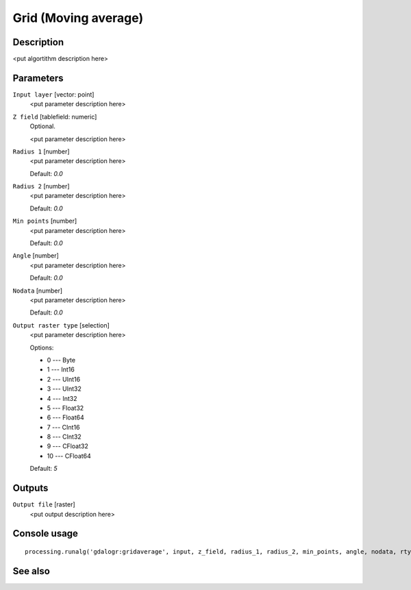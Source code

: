 Grid (Moving average)
=====================

Description
-----------

<put algortithm description here>

Parameters
----------

``Input layer`` [vector: point]
  <put parameter description here>

``Z field`` [tablefield: numeric]
  Optional.

  <put parameter description here>

``Radius 1`` [number]
  <put parameter description here>

  Default: *0.0*

``Radius 2`` [number]
  <put parameter description here>

  Default: *0.0*

``Min points`` [number]
  <put parameter description here>

  Default: *0.0*

``Angle`` [number]
  <put parameter description here>

  Default: *0.0*

``Nodata`` [number]
  <put parameter description here>

  Default: *0.0*

``Output raster type`` [selection]
  <put parameter description here>

  Options:

  * 0 --- Byte
  * 1 --- Int16
  * 2 --- UInt16
  * 3 --- UInt32
  * 4 --- Int32
  * 5 --- Float32
  * 6 --- Float64
  * 7 --- CInt16
  * 8 --- CInt32
  * 9 --- CFloat32
  * 10 --- CFloat64

  Default: *5*

Outputs
-------

``Output file`` [raster]
  <put output description here>

Console usage
-------------

::

  processing.runalg('gdalogr:gridaverage', input, z_field, radius_1, radius_2, min_points, angle, nodata, rtype, output)

See also
--------

